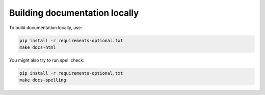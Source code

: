 Building documentation locally
==============================

To build documentation locally, use:

.. code-block:: bash

    pip install -r requirements-optional.txt
    make docs-html

You might also try to run spell check:

.. code-block:: bash

    pip install -r requirements-optional.txt
    make docs-spelling
